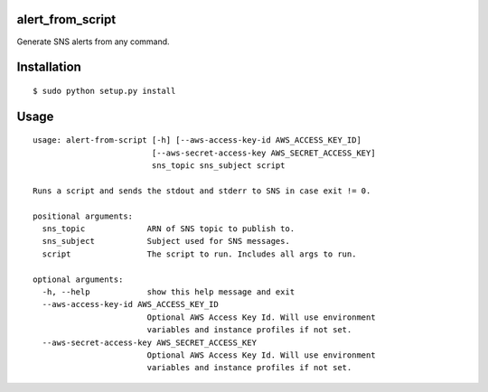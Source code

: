 alert_from_script
=================

Generate SNS alerts from any command.

Installation
============

::

$ sudo python setup.py install

Usage
=====

::

  usage: alert-from-script [-h] [--aws-access-key-id AWS_ACCESS_KEY_ID]
                           [--aws-secret-access-key AWS_SECRET_ACCESS_KEY]
                           sns_topic sns_subject script

  Runs a script and sends the stdout and stderr to SNS in case exit != 0.

  positional arguments:
    sns_topic             ARN of SNS topic to publish to.
    sns_subject           Subject used for SNS messages.
    script                The script to run. Includes all args to run.

  optional arguments:
    -h, --help            show this help message and exit
    --aws-access-key-id AWS_ACCESS_KEY_ID
                          Optional AWS Access Key Id. Will use environment
                          variables and instance profiles if not set.
    --aws-secret-access-key AWS_SECRET_ACCESS_KEY
                          Optional AWS Access Key Id. Will use environment
                          variables and instance profiles if not set.